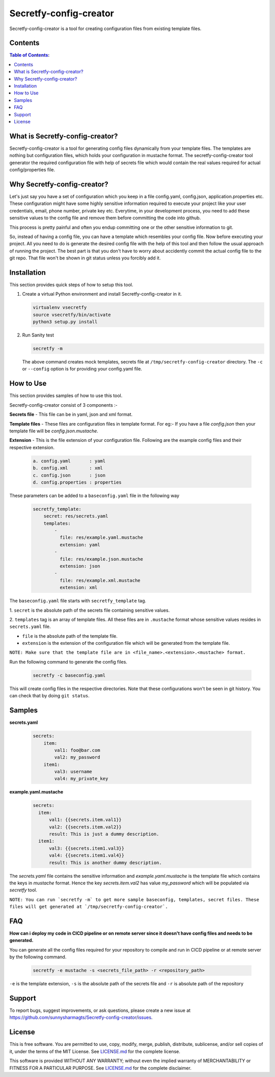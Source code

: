 Secretfy-config-creator
=======================

Secretfy-config-creator is a tool for creating configuration files from
existing template files.

.. image:: https://img.shields.io/badge/source-blue.svg?
   :target: https://github.com/sunnysharmagts/Secretfy-config-creator/tree/master/secretfy_template

.. image:: https://img.shields.io/badge/license-MIT-blue.svg?
   :target: https://github.com/sunnysharmagts/Secretfy-config-creator/blob/master/LICENSE.md

Contents
--------

.. contents:: Table of Contents:
    :backlinks: none

What is Secretfy-config-creator?
--------------------------------

Secretfy-config-creator is a tool for generating config files dynamically from
your template files. The templates are nothing but configuration files, which
holds your configuration in mustache format. The secretfy-config-creator tool
generator the required configuration file with help of secrets file which would
contain the real values required for actual config/properties file.

Why Secretfy-config-creator?
----------------------------
Let's just say you have a set of configuration which you keep in a file
config.yaml, config.json, application.properties etc. These configuration might
have some highly sensitive information required to execute your project like
your user credentials, email, phone number, private key etc. Everytime, in your
development process, you need to add these sensitive values to the config file
and remove them before committing the code into github.

This process is pretty painful and often you endup committing one or the other
sensitive information to git.

So, instead of having a config file, you can have a template which resembles
your config file. Now before executing your project. All you need to do is
generate the desired config file with the help of this tool and then follow the
usual approach of running the project. The best part is that you don't have to
worry about accidently commit the actual config file to the git repo. That file
won't be shown in git status unless you forcibly add it.

Installation
------------

This section provides quick steps of how to setup this tool.

1. Create a virtual Python environment and install Secretfy-config-creator in it.

   .. code-block:: sh

    virtualenv vsecretfy
    source vsecretfy/bin/activate
    python3 setup.py install

2. Run Sanity test

   .. code-block:: sh

    secretfy -m

   The above command creates mock templates, secrets file at
   ``/tmp/secretfy-config-creator`` directory. The ``-c`` or ``--config``
   option is for providing your config.yaml file.

How to Use
----------

This section provides samples of how to use this tool.

Secretfy-config-creator consist of 3 components :-

**Secrets file** - This file can be in yaml, json and xml format.

**Template files** - These files are configuration files in template format. For
eg:- If you have a file `config.json` then your template file will be
`config.json.mustache`.

**Extension** - This is the file extension of your configuration file. Following
are the example config files and their respective extension.

   .. code-block:: sh

    a. config.yaml       : yaml
    b. config.xml        : xml
    c. config.json       : json
    d. config.properties : properties

These parameters can be added to a ``baseconfig.yaml`` file in the following way

   .. code-block:: sh

    secretfy_template:
        secret: res/secrets.yaml
        templates:
            -
              file: res/example.yaml.mustache
              extension: yaml
            -
              file: res/example.json.mustache
              extension: json
            -
              file: res/example.xml.mustache
              extension: xml


The ``baseconfig.yaml`` file starts with ``secretfy_template`` tag.

1. ``secret`` is the absolute path of the secrets file containing sensitive
values.

2. ``templates`` tag is an array of template files. All these files are in
``.mustache`` format whose sensitive values resides in ``secrets.yaml`` file.

* ``file`` is the absolute path of the template file.
* ``extension`` is the extension of the configuration file which will be generated from the template file.

``NOTE: Make sure that the template file are in <file_name>.<extension>.<mustache> format.``

Run the following command to generate the config files.

   .. code-block:: sh

    secretfy -c baseconfig.yaml

This will create config files in the respective directories. Note that these
configurations won't be seen in git history. You can check that by doing ``git
status``.


Samples
-------

**secrets.yaml**

   .. code-block:: sh

    secrets:
        item:
            val1: foo@bar.com
            val2: my_password
        item1:
            val3: username
            val4: my_private_key


**example.yaml.mustache**

   .. code-block:: sh

    secrets:
      item:
          val1: {{secrets.item.val1}}
          val2: {{secrets.item.val2}}
          result: This is just a dummy description.
      item1:
          val3: {{secrets.item1.val3}}
          val4: {{secrets.item1.val4}}
          result: This is another dummy description.


The `secrets.yaml` file contains the sensitive information and
`example.yaml.mustache` is the template file which contains the keys in
`mustache` format. Hence the key `secrets.item.val2` has value `my_password`
which will be populated via `secretfy` tool.

``NOTE: You can run `secretfy -m` to get more sample baseconfig, templates,
secret files. These files will get generated at `/tmp/secretfy-config-creator`.``


FAQ
---

**How can i deploy my code in CICD pipeline or on remote server since it
doesn't have config files and needs to be generated.**

You can generate all the config files required for your repository to compile
and run in CICD pipeline or at remote server by the following command.

   .. code-block:: sh

    secretfy -e mustache -s <secrets_file_path> -r <repository_path>

``-e`` is the template extension, ``-s`` is the absolute path of the secrets file
and ``-r`` is absolute path of the repository


Support
-------

To report bugs, suggest improvements, or ask questions, please create a
new issue at https://github.com/sunnysharmagts/Secretfy-config-creator/issues.


License
-------

This is free software. You are permitted to use, copy, modify, merge,
publish, distribute, sublicense, and/or sell copies of it, under the
terms of the MIT License. See `LICENSE.md`_ for the complete license.

This software is provided WITHOUT ANY WARRANTY; without even the implied
warranty of MERCHANTABILITY or FITNESS FOR A PARTICULAR PURPOSE. See
`LICENSE.md`_ for the complete disclaimer.

.. _LICENSE.md: https://github.com/sunnysharmagts/Secretfy-config-creator/blob/master/LICENSE.md
